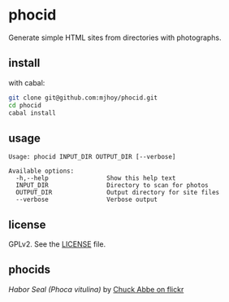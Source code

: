 * phocid

Generate simple HTML sites from directories with photographs.

** install

with cabal:

#+begin_src sh
git clone git@github.com:mjhoy/phocid.git
cd phocid
cabal install
#+end_src

** usage

#+BEGIN_SRC 
Usage: phocid INPUT_DIR OUTPUT_DIR [--verbose]

Available options:
  -h,--help                Show this help text
  INPUT_DIR                Directory to scan for photos
  OUTPUT_DIR               Output directory for site files
  --verbose                Verbose output
#+END_SRC

** license

GPLv2. See the [[./LICENSE][LICENSE]] file.

** phocids

[[./phocid.jpg]]

/Habor Seal (Phoca vitulina)/ by [[https://www.flickr.com/photos/chuckthephotographer/1806637529/in/photolist-3KDuoV-5XqDvd-8yzGB4-e5ah9X-ryQd5q-5XmrJK-4GL5fQ-9h29js-6Rkvwa-5EAuyV-4jpPrX-8RCmAi-4W5RgP-4W5RNv-cu8mSN-f9GKPv-5GVHDR-7Dr3Qa-8UAbmV-87tFmy-uWg84v-5XqFsW-85RsJF-69N43m-9rc9Bj-oQ8Anb-9r9rjx-5GZYTG-quRm9T-9rdofL-9r9Rmg-9rc91b-6WZGNa-5ravCq-5r69H4-839mX3-oDWwvP-fDFNLB-d5XWbJ-d5xxXf-4SVbGa-ameen7-7aDtVS-d5xwUQ-d5xx5S-8y5JRo-6pyXUR-tbs4xJ-4VhtXx-xM2Jw5][Chuck Abbe on flickr]]
